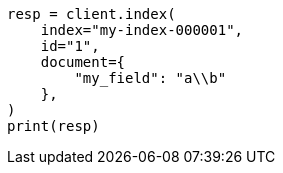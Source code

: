 // This file is autogenerated, DO NOT EDIT
// query-dsl/regexp-syntax.asciidoc:50

[source, python]
----
resp = client.index(
    index="my-index-000001",
    id="1",
    document={
        "my_field": "a\\b"
    },
)
print(resp)
----
